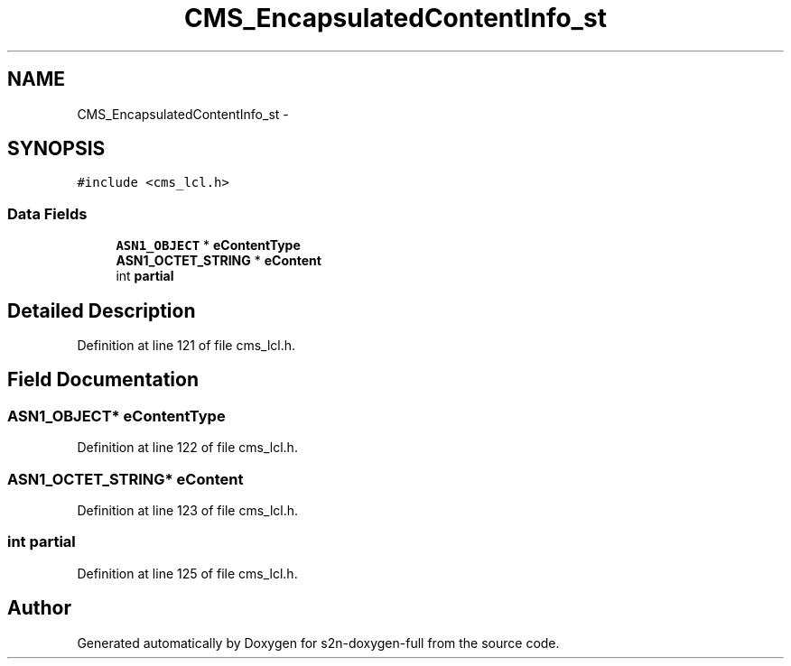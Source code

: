 .TH "CMS_EncapsulatedContentInfo_st" 3 "Fri Aug 19 2016" "s2n-doxygen-full" \" -*- nroff -*-
.ad l
.nh
.SH NAME
CMS_EncapsulatedContentInfo_st \- 
.SH SYNOPSIS
.br
.PP
.PP
\fC#include <cms_lcl\&.h>\fP
.SS "Data Fields"

.in +1c
.ti -1c
.RI "\fBASN1_OBJECT\fP * \fBeContentType\fP"
.br
.ti -1c
.RI "\fBASN1_OCTET_STRING\fP * \fBeContent\fP"
.br
.ti -1c
.RI "int \fBpartial\fP"
.br
.in -1c
.SH "Detailed Description"
.PP 
Definition at line 121 of file cms_lcl\&.h\&.
.SH "Field Documentation"
.PP 
.SS "\fBASN1_OBJECT\fP* eContentType"

.PP
Definition at line 122 of file cms_lcl\&.h\&.
.SS "\fBASN1_OCTET_STRING\fP* eContent"

.PP
Definition at line 123 of file cms_lcl\&.h\&.
.SS "int partial"

.PP
Definition at line 125 of file cms_lcl\&.h\&.

.SH "Author"
.PP 
Generated automatically by Doxygen for s2n-doxygen-full from the source code\&.
